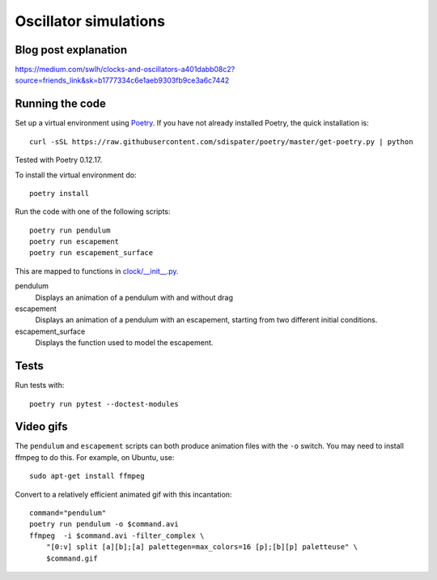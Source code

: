 Oscillator simulations
**********************

.. image:: output/pendulum@2x.gif
    :width: 450px

Blog post explanation
=====================

https://medium.com/swlh/clocks-and-oscillators-a401dabb08c2?source=friends_link&sk=b1777334c6e1aeb9303fb9ce3a6c7442

Running the code
================

Set up a virtual environment using
`Poetry <https://github.com/sdispater/poetry>`_. If you have not already
installed Poetry, the quick installation is::

    curl -sSL https://raw.githubusercontent.com/sdispater/poetry/master/get-poetry.py | python

Tested with Poetry 0.12.17.

To install the virtual environment do::

    poetry install

Run the code with one of the following scripts::

    poetry run pendulum
    poetry run escapement
    poetry run escapement_surface

This are mapped to functions in `<clock/__init__.py>`_.

pendulum
    Displays an animation of a pendulum with and without drag
escapement
    Displays an animation of a pendulum with an escapement, starting
    from two different initial conditions.
escapement_surface
    Displays the function used to model the escapement.

Tests
=====

Run tests with::

    poetry run pytest --doctest-modules

Video gifs
==========

The ``pendulum`` and ``escapement`` scripts can both produce animation
files with the ``-o`` switch. You may need to install ffmpeg to do this.
For example, on Ubuntu, use::

    sudo apt-get install ffmpeg

Convert to a relatively efficient animated gif with this incantation::

    command="pendulum"
    poetry run pendulum -o $command.avi
    ffmpeg  -i $command.avi -filter_complex \
        "[0:v] split [a][b];[a] palettegen=max_colors=16 [p];[b][p] paletteuse" \
        $command.gif

